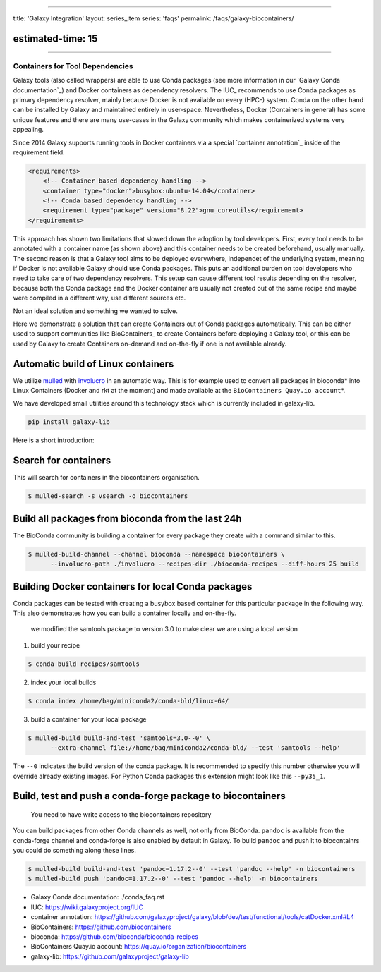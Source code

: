 
----

title: 'Galaxy Integration'
layout: series_item
series: 'faqs'
permalink: /faqs/galaxy-biocontainers/

estimated-time: 15
------------------

================================

Containers for Tool Dependencies
================================

Galaxy tools (also called wrappers) are able to use Conda packages
(see more information in our `Galaxy Conda documentation`_) and Docker containers as dependency resolvers.
The IUC_ recommends to use Conda packages as primary dependency resolver, mainly because Docker is not
available on every (HPC-) system. Conda on the other hand can be installed by Galaxy and maintained
entirely in user-space. Nevertheless, Docker (Containers in general) has some unique features and
there are many use-cases in the Galaxy community which makes containerized systems very appealing.

Since 2014 Galaxy supports running tools in Docker containers via a special `container annotation`_ inside of the
requirement field.

.. code-block::


       <requirements>
           <!-- Container based dependency handling -->
           <container type="docker">busybox:ubuntu-14.04</container>
           <!-- Conda based dependency handling -->
           <requirement type="package" version="8.22">gnu_coreutils</requirement>
       </requirements>

This approach has shown two limitations that slowed down the adoption by tool developers.
First, every tool needs to be annotated with a container name (as shown above) and this container needs
to be created beforehand, usually manually. The second reason is that a Galaxy tool aims to be deployed everywhere,
independet of the underlying system, meaning if Docker is not available Galaxy should use Conda packages.
This puts an additional burden on tool developers who need to take care of two dependency resolvers. This setup can cause
different tool results depending on the resolver, because both the Conda package and the Docker container are
usually not created out of the same recipe and maybe were compiled in a different way, use different sources etc.

Not an ideal solution and something we wanted to solve.

Here we demonstrate a solution that can create Containers out of Conda packages automatically.
This can be either used to support communities like BioContainers_ to create Containers
before deploying a Galaxy tool, or this can be used by Galaxy to create Containers on-demand and on-the-fly if one
is not available already.

Automatic build of Linux containers
-----------------------------------

We utilize `mulled <https://github.com/mulled/mulled>`_ with `involucro <https://github.com/involucro/involucro>`_
in an automatic way. This is for example used to convert all packages in bioconda\ * into Linux Containers
(Docker and rkt at the moment) and made available at the ``BioContainers Quay.io account``\ *.

We have developed small utilities around this technology stack which is currently included in galaxy-lib.

.. code-block::

   pip install galaxy-lib

Here is a short introduction:

Search for containers
---------------------

This will search for containers in the biocontainers organisation.

.. code-block::


   $ mulled-search -s vsearch -o biocontainers

Build all packages from bioconda from the last 24h
--------------------------------------------------

The BioConda community is building a container for every package they create with a command similar to this.

.. code-block::


   $ mulled-build-channel --channel bioconda --namespace biocontainers \
         --involucro-path ./involucro --recipes-dir ./bioconda-recipes --diff-hours 25 build

Building Docker containers for local Conda packages
---------------------------------------------------

Conda packages can be tested with creating a busybox based container for this particular package in the following way.
This also demonstrates how you can build a container locally and on-the-fly.

..

   we modified the samtools package to version 3.0 to make clear we are using a local version


1) build your recipe

.. code-block::

   $ conda build recipes/samtools

2) index your local builds

.. code-block::

   $ conda index /home/bag/miniconda2/conda-bld/linux-64/

3) build a container for your local package

.. code-block::

   $ mulled-build build-and-test 'samtools=3.0--0' \
         --extra-channel file://home/bag/miniconda2/conda-bld/ --test 'samtools --help'

The ``--0`` indicates the build version of the conda package. It is recommended to specify this number otherwise
you will override already existing images. For Python Conda packages this extension might look like this ``--py35_1``.

Build, test and push a conda-forge package to biocontainers
-----------------------------------------------------------

..

   You need to have write access to the biocontainers repository


You can build packages from other Conda channels as well, not only from BioConda. ``pandoc`` is available from the
conda-forge channel and conda-forge is also enabled by default in Galaxy. To build ``pandoc`` and push it to biocontainrs
you could do something along these lines.

.. code-block::


      $ mulled-build build-and-test 'pandoc=1.17.2--0' --test 'pandoc --help' -n biocontainers
      $ mulled-build push 'pandoc=1.17.2--0' --test 'pandoc --help' -n biocontainers


* Galaxy Conda documentation: ./conda_faq.rst
* IUC: https://wiki.galaxyproject.org/IUC
* container annotation:  https://github.com/galaxyproject/galaxy/blob/dev/test/functional/tools/catDocker.xml#L4
* BioContainers: https://github.com/biocontainers
* bioconda: https://github.com/bioconda/bioconda-recipes
* BioContainers Quay.io account: https://quay.io/organization/biocontainers
* galaxy-lib: https://github.com/galaxyproject/galaxy-lib
